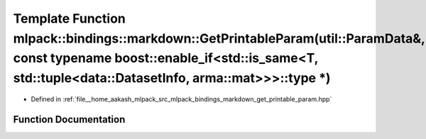 .. _exhale_function_namespacemlpack_1_1bindings_1_1markdown_1a5be4f3c4dd4fc86ef3b0a70ffd72004b:

Template Function mlpack::bindings::markdown::GetPrintableParam(util::ParamData&, const typename boost::enable_if<std::is_same<T, std::tuple<data::DatasetInfo, arma::mat>>>::type \*)
======================================================================================================================================================================================

- Defined in :ref:`file__home_aakash_mlpack_src_mlpack_bindings_markdown_get_printable_param.hpp`


Function Documentation
----------------------


.. doxygenfunction:: mlpack::bindings::markdown::GetPrintableParam(util::ParamData&, const typename boost::enable_if<std::is_same<T, std::tuple<data::DatasetInfo, arma::mat>>>::type *)
